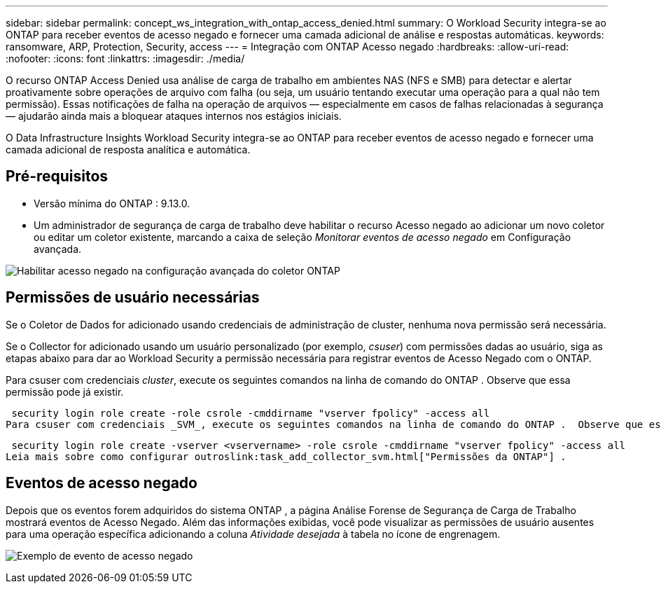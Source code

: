 ---
sidebar: sidebar 
permalink: concept_ws_integration_with_ontap_access_denied.html 
summary: O Workload Security integra-se ao ONTAP para receber eventos de acesso negado e fornecer uma camada adicional de análise e respostas automáticas. 
keywords: ransomware, ARP, Protection, Security, access 
---
= Integração com ONTAP Acesso negado
:hardbreaks:
:allow-uri-read: 
:nofooter: 
:icons: font
:linkattrs: 
:imagesdir: ./media/


[role="lead"]
O recurso ONTAP Access Denied usa análise de carga de trabalho em ambientes NAS (NFS e SMB) para detectar e alertar proativamente sobre operações de arquivo com falha (ou seja, um usuário tentando executar uma operação para a qual não tem permissão).  Essas notificações de falha na operação de arquivos — especialmente em casos de falhas relacionadas à segurança — ajudarão ainda mais a bloquear ataques internos nos estágios iniciais.

O Data Infrastructure Insights Workload Security integra-se ao ONTAP para receber eventos de acesso negado e fornecer uma camada adicional de resposta analítica e automática.



== Pré-requisitos

* Versão mínima do ONTAP : 9.13.0.
* Um administrador de segurança de carga de trabalho deve habilitar o recurso Acesso negado ao adicionar um novo coletor ou editar um coletor existente, marcando a caixa de seleção _Monitorar eventos de acesso negado_ em Configuração avançada.


image:WS_Access_Denied_Enable_in_Collector.png["Habilitar acesso negado na configuração avançada do coletor ONTAP"]



== Permissões de usuário necessárias

Se o Coletor de Dados for adicionado usando credenciais de administração de cluster, nenhuma nova permissão será necessária.

Se o Collector for adicionado usando um usuário personalizado (por exemplo, _csuser_) com permissões dadas ao usuário, siga as etapas abaixo para dar ao Workload Security a permissão necessária para registrar eventos de Acesso Negado com o ONTAP.

Para csuser com credenciais _cluster_, execute os seguintes comandos na linha de comando do ONTAP .  Observe que essa permissão pode já existir.

 security login role create -role csrole -cmddirname "vserver fpolicy" -access all
Para csuser com credenciais _SVM_, execute os seguintes comandos na linha de comando do ONTAP .  Observe que essa permissão pode já existir.

 security login role create -vserver <vservername> -role csrole -cmddirname "vserver fpolicy" -access all
Leia mais sobre como configurar outroslink:task_add_collector_svm.html["Permissões da ONTAP"] .



== Eventos de acesso negado

Depois que os eventos forem adquiridos do sistema ONTAP , a página Análise Forense de Segurança de Carga de Trabalho mostrará eventos de Acesso Negado.  Além das informações exibidas, você pode visualizar as permissões de usuário ausentes para uma operação específica adicionando a coluna _Atividade desejada_ à tabela no ícone de engrenagem.

image:WS_Access_Denied_Example_Event_1.png["Exemplo de evento de acesso negado"]
